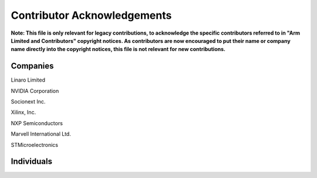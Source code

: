 Contributor Acknowledgements
============================

**Note: This file is only relevant for legacy contributions, to acknowledge the
specific contributors referred to in "Arm Limited and Contributors" copyright
notices. As contributors are now encouraged to put their name or company name
directly into the copyright notices, this file is not relevant for new
contributions.**

Companies
---------

Linaro Limited

NVIDIA Corporation

Socionext Inc.

Xilinx, Inc.

NXP Semiconductors

Marvell International Ltd.

STMicroelectronics

Individuals
-----------
